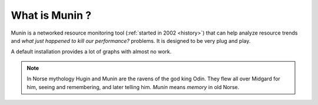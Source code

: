 .. _what-is-munin:

=======================
 What is Munin ?
=======================

Munin is a networked resource monitoring tool (:ref:`started in 2002 <history>`) 
that can help analyze resource
trends and *what just happened to kill our performance?* problems. It is
designed to be very plug and play.

A default installation provides a lot of graphs with almost no work.

.. Note:: 
  In Norse mythology Hugin and Munin are the ravens of the god king Odin. They
  flew all over Midgard for him, seeing and remembering, and later telling him.
  *Munin* means *memory* in old Norse.

